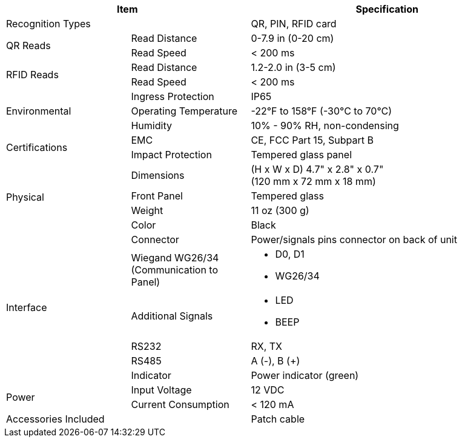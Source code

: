 [table.withborders,options="header",cols="24,23,53"]
|===
2+.^| Item
// {set:cellbgcolor:#c0c0c0}

.^| Specification
// {set:cellbgcolor:#c0c0c0}

2+.^| Recognition Types
.^| QR, PIN, RFID card

.2+.^| QR Reads
//{set:cellbgcolor!}
.^| Read Distance
.^| 0-7.9 in (0-20 cm)
.^| Read Speed
.^| < 200 ms

.2+.^| RFID Reads
//{set:cellbgcolor!}
.^| Read Distance
.^| 1.2-2.0 in (3-5 cm)
.^| Read Speed
.^| < 200 ms

.3+.^| Environmental
.^| Ingress Protection
.^| IP65


.^| Operating Temperature
.^| -22°F to 158°F (-30°C to 70°C)


.^| Humidity
.^| 10% - 90% RH, non-condensing

.2+.^| Certifications
.^| EMC
.^| CE, FCC Part 15, Subpart B


.^| Impact Protection
.^| Tempered glass panel


.4+.^| Physical
.^| Dimensions
.^| (H x W x D) 4.7" x 2.8" x 0.7" +
(120 mm x 72 mm x 18 mm)


.^| Front Panel
.^| Tempered glass

.^| Weight
.^| 11 oz (300 g)

.^| Color
.^| Black

.6+.^| Interface

.1+.^| Connector
.^| Power/signals pins connector on back of unit

.1+.^| Wiegand WG26/34 +
(Communication to Panel)
.^a| * D0, D1
* WG26/34

.1+.^| Additional Signals
.^a| * LED
* BEEP

.1+.^| RS232
.^a| RX, TX


.1+.^| RS485
.^a| A (-), B ({plus})

.1+.^| Indicator
.^a| Power indicator (green)


.2+.^| Power
.^| Input Voltage
.^| 12 VDC
.^| Current Consumption
.^| < 120 mA

2.1+.^| Accessories Included
.^| Patch cable
|===

